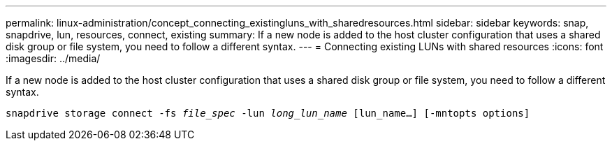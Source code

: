 ---
permalink: linux-administration/concept_connecting_existingluns_with_sharedresources.html
sidebar: sidebar
keywords: snap, snapdrive, lun, resources, connect, existing
summary: If a new node is added to the host cluster configuration that uses a shared disk group or file system, you need to follow a different syntax.
---
= Connecting existing LUNs with shared resources
:icons: font
:imagesdir: ../media/

[.lead]
If a new node is added to the host cluster configuration that uses a shared disk group or file system, you need to follow a different syntax.

`snapdrive storage connect -fs _file_spec_ -lun _long_lun_name_ [lun_name...] [-mntopts options]`
